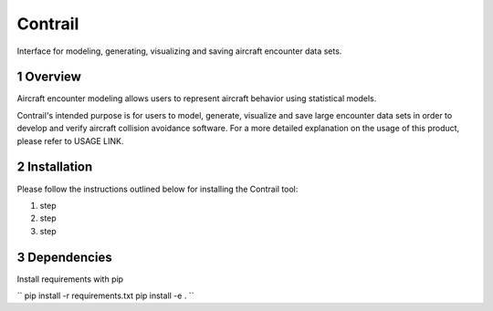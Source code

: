 .. _readme-contrail:

Contrail
******************
Interface for modeling, generating, visualizing and saving aircraft encounter data sets.

.. _contrail-overview:

1 Overview
===============

Aircraft encounter modeling allows users to represent aircraft behavior using statistical models. 

Contrail's intended purpose is for users to model, generate, visualize and save large 
encounter data sets in order to develop and verify aircraft collision avoidance software. 
For a more detailed explanation on the usage of this product, please refer to USAGE LINK. 

.. _contrail-intallation:

2 Installation
===============
Please follow the instructions outlined below for installing the Contrail tool:

#. step
#. step
#. step

.. _contrail-dependencies:

3 Dependencies
===============
Install requirements with pip

``
pip install -r requirements.txt
pip install -e .
``

..
    //A major 
    use case is leveraging models for how aircraft behave during close encounters to create a
    realistic set of flight dynamics where an aircraft collision avoidance system 
    would likely alert. These data sets can then be used to verify some collision avoidance software.